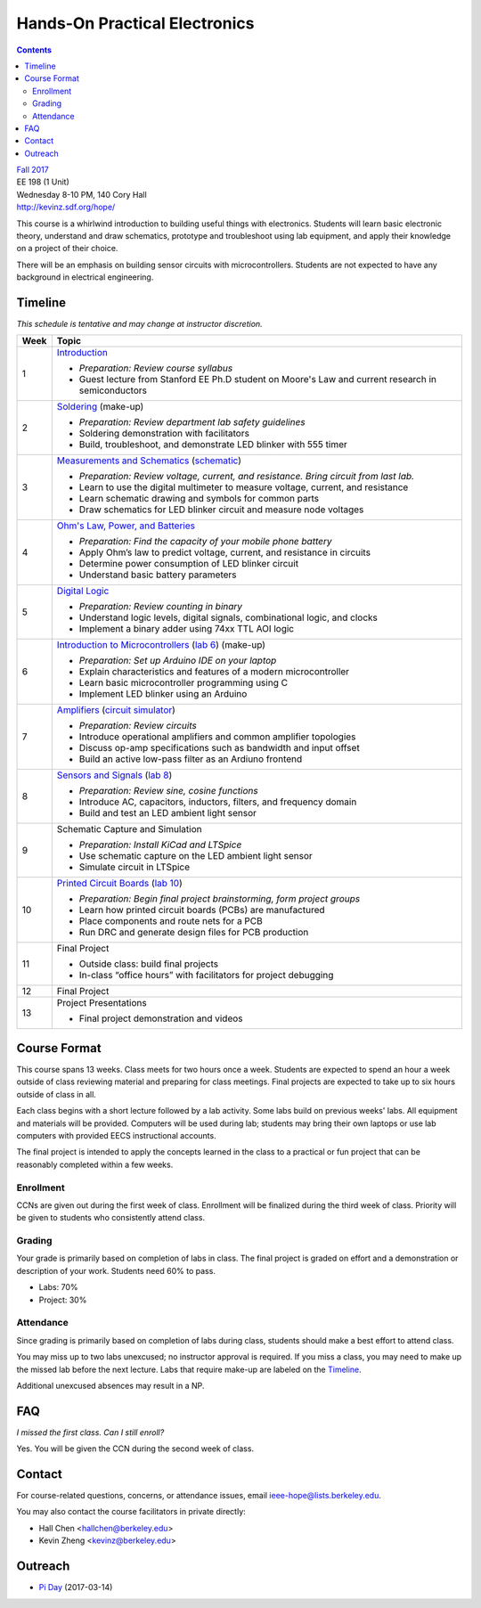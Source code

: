 ==============================
Hands-On Practical Electronics
==============================
.. contents::

| `Fall 2017 <http://decal.berkeley.edu/courses/43>`_
| EE 198 (1 Unit)
| Wednesday 8-10 PM, 140 Cory Hall
| http://kevinz.sdf.org/hope/

This course is a whirlwind introduction to building useful things with
electronics. Students will learn basic electronic theory, understand and
draw schematics, prototype and troubleshoot using lab equipment, and apply
their knowledge on a project of their choice.

There will be an emphasis on building sensor circuits with microcontrollers.
Students are not expected to have any background in electrical engineering.


Timeline
========
*This schedule is tentative and may change at instructor discretion.*

==== =================================
Week Topic
==== =================================
1    `Introduction <https://drive.google.com/open?id=1JeudWFbAMpy737XSTjNGJYcNPEX0c_Jq3AW1dC1o68o>`_

     - *Preparation: Review course syllabus*
     - Guest lecture from Stanford EE Ph.D student on Moore's Law and
       current research in semiconductors

2    `Soldering <https://drive.google.com/open?id=1V5N4e89DgqEiXmZJKs6vsZ2FFsmag4vq6CPFqAPbrhA>`_
     (make-up)

     - *Preparation: Review department lab safety guidelines*
     - Soldering demonstration with facilitators
     - Build, troubleshoot, and demonstrate LED blinker with 555 timer

3    `Measurements and Schematics <https://drive.google.com/open?id=1ibTAUqvAglZpUyzHGs1NJHlxm1_-TalA4khlzpFLjBw>`_
     (`schematic <blinker.png>`_)

     - *Preparation: Review voltage, current, and resistance. Bring circuit
       from last lab.*
     - Learn to use the digital multimeter to measure voltage, current, and
       resistance
     - Learn schematic drawing and symbols for common parts
     - Draw schematics for LED blinker circuit and measure node voltages

4    `Ohm's Law, Power, and Batteries <https://docs.google.com/presentation/d/1g2jPTuqtqshloklDNrUQpdp6CSsaBCR1iKPAy3XuBZ0/edit?usp=sharing>`_

     - *Preparation: Find the capacity of your mobile phone battery*
     - Apply Ohm’s law to predict voltage, current, and resistance in circuits
     - Determine power consumption of LED blinker circuit
     - Understand basic battery parameters

5    `Digital Logic <https://docs.google.com/presentation/d/1q7Mee7jhD04bXGtXMSydEP8WgvzXqiOVUtTKF28A2nE/edit?usp=sharing>`_

     - *Preparation: Review counting in binary*
     - Understand logic levels, digital signals, combinational logic, and clocks
     - Implement a binary adder using 74xx TTL AOI logic

6    `Introduction to Microcontrollers <https://docs.google.com/presentation/d/1L4rAwnCeKv4PU6jPSrPBH_dVItmxYyw1lVik3DUGDoo/edit?usp=sharing>`_
     (`lab 6 <lab6.html>`_)
     (make-up)

     - *Preparation: Set up Arduino IDE on your laptop*
     - Explain characteristics and features of a modern microcontroller
     - Learn basic microcontroller programming using C
     - Implement LED blinker using an Arduino

7    `Amplifiers <https://docs.google.com/presentation/d/1ZshOF_ZpFz_jq77Q9C9dV_WY-ta3J0Fe0Y71SCWHnO8/edit?usp=sharing>`_
     (`circuit simulator <http://www.falstad.com/circuit/>`_)

     - *Preparation: Review circuits*
     - Introduce operational amplifiers and common amplifier topologies
     - Discuss op-amp specifications such as bandwidth and input offset
     - Build an active low-pass filter as an Ardiuno frontend

8    `Sensors and Signals <https://docs.google.com/presentation/d/1B0Imht6UXSRAs7mPj-C2r4lP4X1SzNJn0NxEhjcb1so/edit?usp=sharing>`_
     (`lab 8 <lab8.html>`_)

     - *Preparation: Review sine, cosine functions*
     - Introduce AC, capacitors, inductors, filters, and frequency domain
     - Build and test an LED ambient light sensor

9    Schematic Capture and Simulation

     - *Preparation: Install KiCad and LTSpice*
     - Use schematic capture on the LED ambient light sensor
     - Simulate circuit in LTSpice

10   `Printed Circuit Boards <https://docs.google.com/presentation/d/1QYZqj06Y5b8uBLrT0Aa8-3H6v3CmBNQoMgbx7Z78tFM/edit?usp=sharing>`_
     (`lab 10 <lab10.html>`_)

     - *Preparation: Begin final project brainstorming, form project groups*
     - Learn how printed circuit boards (PCBs) are manufactured
     - Place components and route nets for a PCB
     - Run DRC and generate design files for PCB production

11   Final Project

     - Outside class: build final projects
     - In-class “office hours” with facilitators for project debugging

12   Final Project

13   Project Presentations

     - Final project demonstration and videos

==== =================================


Course Format
=============
This course spans 13 weeks. Class meets for two hours once a week. Students
are expected to spend an hour a week outside of class reviewing material and
preparing for class meetings. Final projects are expected to take up to six
hours outside of class in all.

Each class begins with a short lecture followed by a lab activity. Some labs
build on previous weeks' labs. All equipment and materials will be provided.
Computers will be used during lab; students may bring their own laptops or
use lab computers with provided EECS instructional accounts.

The final project is intended to apply the concepts learned in the class to
a practical or fun project that can be reasonably completed within a few
weeks.

Enrollment
----------
CCNs are given out during the first week of class. Enrollment will be
finalized during the third week of class. Priority will be given to students
who consistently attend class.

Grading
-------
Your grade is primarily based on completion of labs in class. The final
project is graded on effort and a demonstration or description of your work.
Students need 60% to pass.

- Labs: 70%
- Project: 30%

Attendance
----------
Since grading is primarily based on completion of labs during class,
students should make a best effort to attend class.

You may miss up to two labs unexcused; no instructor approval is required.
If you miss a class, you may need to make up the missed lab before the next
lecture. Labs that require make-up are labeled on the `Timeline`_.

Additional unexcused absences may result in a NP.


FAQ
===
*I missed the first class. Can I still enroll?*

Yes. You will be given the CCN during the second week of class.


Contact
=======
For course-related questions, concerns, or attendance issues, email
ieee-hope@lists.berkeley.edu.

You may also contact the course facilitators in private directly:

- Hall Chen <hallchen@berkeley.edu>
- Kevin Zheng <kevinz@berkeley.edu>


Outreach
========
- `Pi Day <https://docs.google.com/presentation/d/1Sh8kJu3cklHbCxuyOUX8gmO6tu5ymLTC4f35HezohDE/edit?usp=sharing>`_ (2017-03-14)
